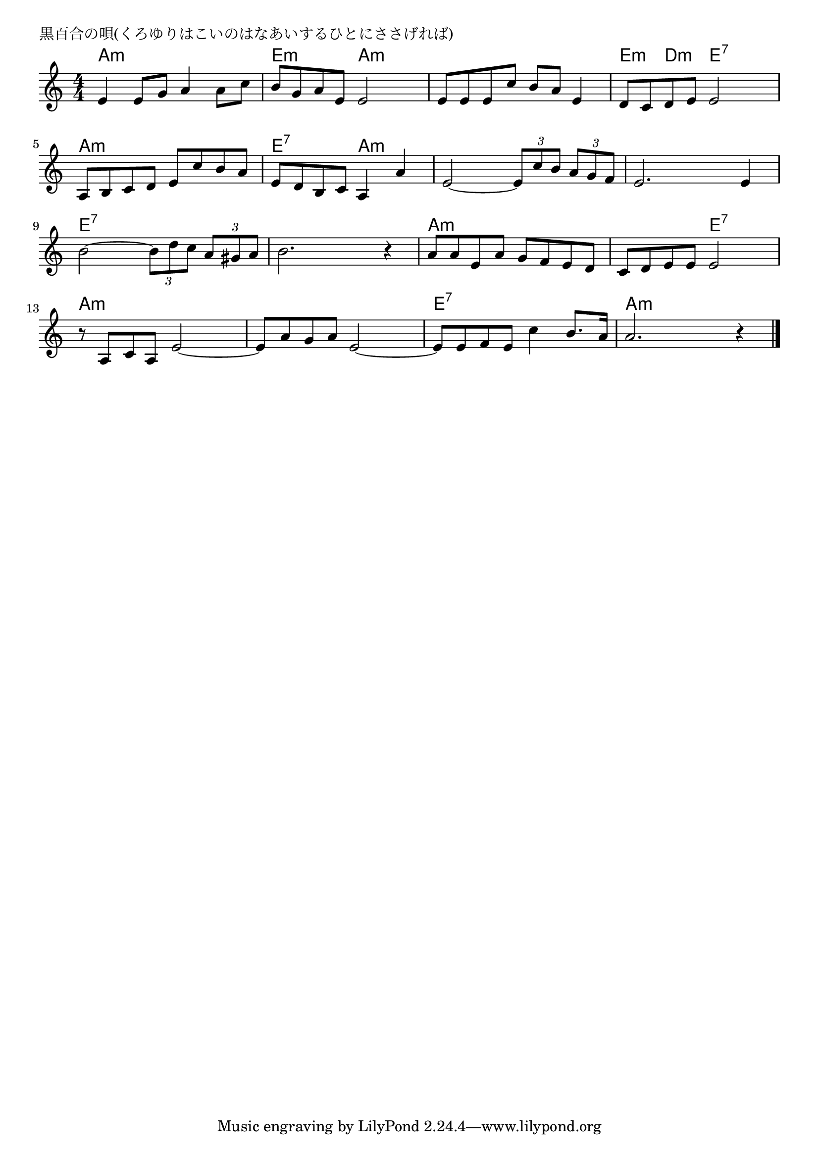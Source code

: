 \version "2.18.2"

% 黒百合の唄(くろゆりはこいのはなあいするひとにささげれば)

\header {
piece = "黒百合の唄(くろゆりはこいのはなあいするひとにささげれば)"
}

melody =
\relative c' {
\key a \minor
\time 4/4
\set Score.tempoHideNote = ##t
\tempo 4=80
\numericTimeSignature
%
e4 e8 g a4 a8 c |
b g a e e2 |
e8 e e c' b a e4 |
d8 c d e e2 |

a,8 b c d e c' b a |
e d b c a4 a' |
e2~ \tuplet3/2{e8 c' b} \tuplet3/2{a g f} |
e2. e4 |

b'2~ \tuplet3/2{b8 d c} \tuplet3/2{a gis a} |
b2. r4 |
a8 a e a g f e d |
c d e e e2 |

r8 a, c a e'2~ |
e8 a g a e2~ |
e8 e f e c'4 b8. a16 |
a2. r4 |



\bar "|."
}
\score {
<<
\chords {
\set noChordSymbol = ""
\set chordChanges=##t
%%
a4:m a:m a:m a:m e:m e:m a:m a:m a:m a:m a:m a:m e:m d:m e:7 e:7
a:m a:m a:m a:m e:7 e:7 a:m a:m a:m a:m a:m a:m a:m a:m a:m a:m
e:7 e:7 e:7 e:7 e:7 e:7 e:7 e:7 a:m a:m a:m a:m a:m a:m e:7 e:7
a:m a:m a:m a:m a:m a:m a:m a:m e:7 e:7 e:7 e:7 a:m a:m a:m a:m


}
\new Staff {\melody}
>>
\layout {
line-width = #190
indent = 0\mm
}
\midi {}
}